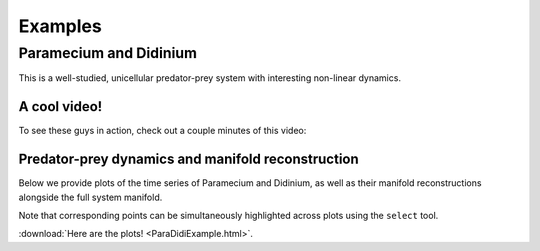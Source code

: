 Examples
========

Paramecium and Didinium
-----------------------
This is a well-studied, unicellular predator-prey system with interesting non-linear dynamics.

A cool video!
+++++++++++++
To see these guys in action, check out a couple minutes of this video:

.. raw:: html

   <iframe width="600" height="350" src="http://www.youtube.com/embed/rZ7wv2LhynM" frameborder="0" allowfullscreen></iframe>

Predator-prey dynamics and manifold reconstruction
++++++++++++++++++++++++++++++++++++++++++++++++++
Below we provide plots of the time series of Paramecium and Didinium, as well as their manifold reconstructions alongside the full system manifold.

Note that corresponding points can be simultaneously highlighted across plots using the ``select`` tool.

:download:`Here are the plots! <ParaDidiExample.html>`.

